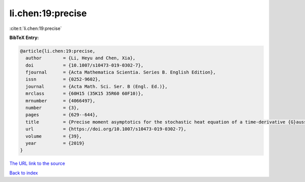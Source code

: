 li.chen:19:precise
==================

:cite:t:`li.chen:19:precise`

**BibTeX Entry:**

.. code-block:: bibtex

   @article{li.chen:19:precise,
     author        = {Li, Heyu and Chen, Xia},
     doi           = {10.1007/s10473-019-0302-7},
     fjournal      = {Acta Mathematica Scientia. Series B. English Edition},
     issn          = {0252-9602},
     journal       = {Acta Math. Sci. Ser. B (Engl. Ed.)},
     mrclass       = {60H15 (35K15 35R60 60F10)},
     mrnumber      = {4066497},
     number        = {3},
     pages         = {629--644},
     title         = {Precise moment asymptotics for the stochastic heat equation of a time-derivative {G}aussian noise},
     url           = {https://doi.org/10.1007/s10473-019-0302-7},
     volume        = {39},
     year          = {2019}
   }
`The URL link to the source <https://doi.org/10.1007/s10473-019-0302-7>`_


`Back to index <../By-Cite-Keys.html>`_
